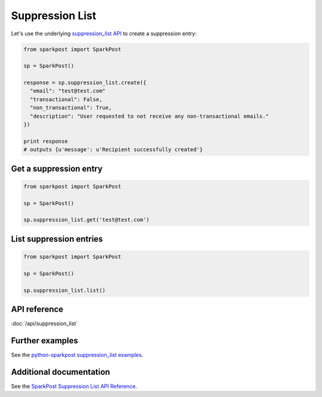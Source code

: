 Suppression List
================

Let's use the underlying `suppression_list API`_ to create a suppression entry:

.. code-block:: python

    from sparkpost import SparkPost

    sp = SparkPost()

    response = sp.suppression_list.create({
      "email": "test@test.com"
      "transactional": False,
      "non_transactional": True,
      "description": "User requested to not receive any non-transactional emails."
    })

    print response
    # outputs {u'message': u'Recipient successfully created'}

.. _suppression_list API: https://www.sparkpost.com/api#/reference/suppression-list


Get a suppression entry
-----------------------

.. code-block:: python

    from sparkpost import SparkPost

    sp = SparkPost()

    sp.suppression_list.get('test@test.com')


List suppression entries
------------------------

.. code-block:: python

    from sparkpost import SparkPost

    sp = SparkPost()

    sp.suppression_list.list()


API reference
-------------

:doc:`/api/suppression_list`


Further examples
----------------

See the `python-sparkpost suppression_list examples`_.

.. _python-sparkpost suppression_list examples: https://github.com/SparkPost/python-sparkpost/tree/master/examples/suppression_list


Additional documentation
------------------------

See the `SparkPost Suppression List API Reference`_.

.. _SparkPost Suppression List API Reference: https://www.sparkpost.com/api#/reference/suppression-list
